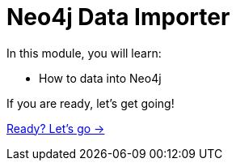 = Neo4j Data Importer
:order: 3

In this module, you will learn:

* How to data into Neo4j


If you are ready, let's get going!

link:./1-importing-nodes/[Ready? Let's go →, role=btn]
